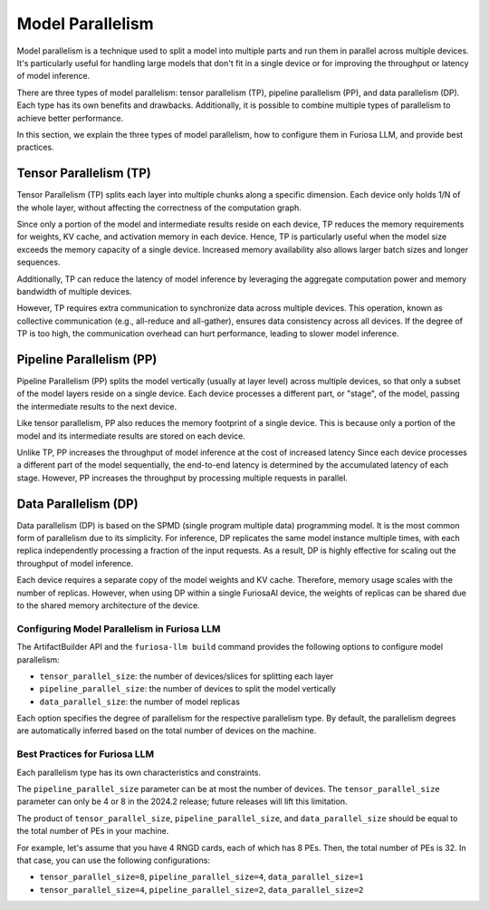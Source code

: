 .. _ModelParallelism:

****************************************************
Model Parallelism
****************************************************

Model parallelism is a technique used to split a model into multiple parts
and run them in parallel across multiple devices.
It's particularly useful for handling large models that don't fit in a single
device or for improving the throughput or latency of model inference.

There are three types of model parallelism: tensor parallelism (TP),
pipeline parallelism (PP), and data parallelism (DP).
Each type has its own benefits and drawbacks.
Additionally, it is possible to combine multiple types of parallelism to achieve
better performance.

In this section, we explain the three types of model parallelism, how to
configure them in Furiosa LLM, and provide best practices.


Tensor Parallelism (TP)
***********************
Tensor Parallelism (TP) splits each layer into multiple chunks along a specific dimension.
Each device only holds 1/N of the whole layer, without affecting the correctness
of the computation graph.

Since only a portion of the model and intermediate results reside on each
device, TP reduces the memory requirements for weights, KV cache, and activation
memory in each device.
Hence, TP is particularly useful when the model size exceeds the memory capacity
of a single device.
Increased memory availability also allows larger batch sizes and longer
sequences.

Additionally, TP can reduce the latency of model inference by leveraging
the aggregate computation power and memory bandwidth of multiple devices.

However, TP requires extra communication to synchronize data across multiple
devices.
This operation, known as collective communication (e.g., all-reduce and
all-gather), ensures data consistency across all devices.
If the degree of TP is too high, the communication overhead can hurt
performance, leading to slower model inference.


Pipeline Parallelism (PP)
*************************
Pipeline Parallelism (PP) splits the model vertically (usually at layer level)
across multiple devices, so that only a subset of the model layers reside on a
single device.
Each device processes a different part, or "stage", of the model, passing the
intermediate results to the next device.

Like tensor parallelism, PP also reduces the memory footprint of a single
device.
This is because only a portion of the model and its intermediate results are
stored on each device.

Unlike TP, PP increases the throughput of model inference at the cost of
increased latency
Since each device processes a different part of the model sequentially, the
end-to-end latency is determined by the accumulated latency of each stage.
However, PP increases the throughput by processing multiple requests in
parallel.


Data Parallelism (DP)
*********************
Data parallelism (DP) is based on the SPMD (single program multiple data)
programming model.
It is the most common form of parallelism due to its simplicity.
For inference, DP replicates the same model instance multiple times,
with each replica independently processing a fraction of the input requests.
As a result, DP is highly effective for scaling out the throughput of model
inference.

Each device requires a separate copy of the model weights and KV cache.
Therefore, memory usage scales with the number of replicas.
However, when using DP within a single FuriosaAI device, the weights of replicas
can be shared due to the shared memory architecture of the device.


Configuring Model Parallelism in Furiosa LLM
============================================

The ArtifactBuilder API and the ``furiosa-llm build`` command provides the
following options to configure model parallelism:

- ``tensor_parallel_size``: the number of devices/slices for splitting each layer
- ``pipeline_parallel_size``: the number of devices to split the model vertically
- ``data_parallel_size``: the number of model replicas

Each option specifies the degree of parallelism for the respective parallelism
type.
By default, the parallelism degrees are automatically inferred based on the
total number of devices on the machine.


Best Practices for Furiosa LLM
==============================
Each parallelism type has its own characteristics and constraints.

The ``pipeline_parallel_size`` parameter can be at most the number of devices.
The ``tensor_parallel_size`` parameter can only be 4 or 8 in the 2024.2 release;
future releases will lift this limitation.

The product of ``tensor_parallel_size``, ``pipeline_parallel_size``, and ``data_parallel_size``
should be equal to the total number of PEs in your machine.

For example, let's assume that you have 4 RNGD cards, each of which has 8 PEs.
Then, the total number of PEs is 32.
In that case, you can use the following configurations:

- ``tensor_parallel_size=8``, ``pipeline_parallel_size=4``, ``data_parallel_size=1``
- ``tensor_parallel_size=4``, ``pipeline_parallel_size=2``, ``data_parallel_size=2``
